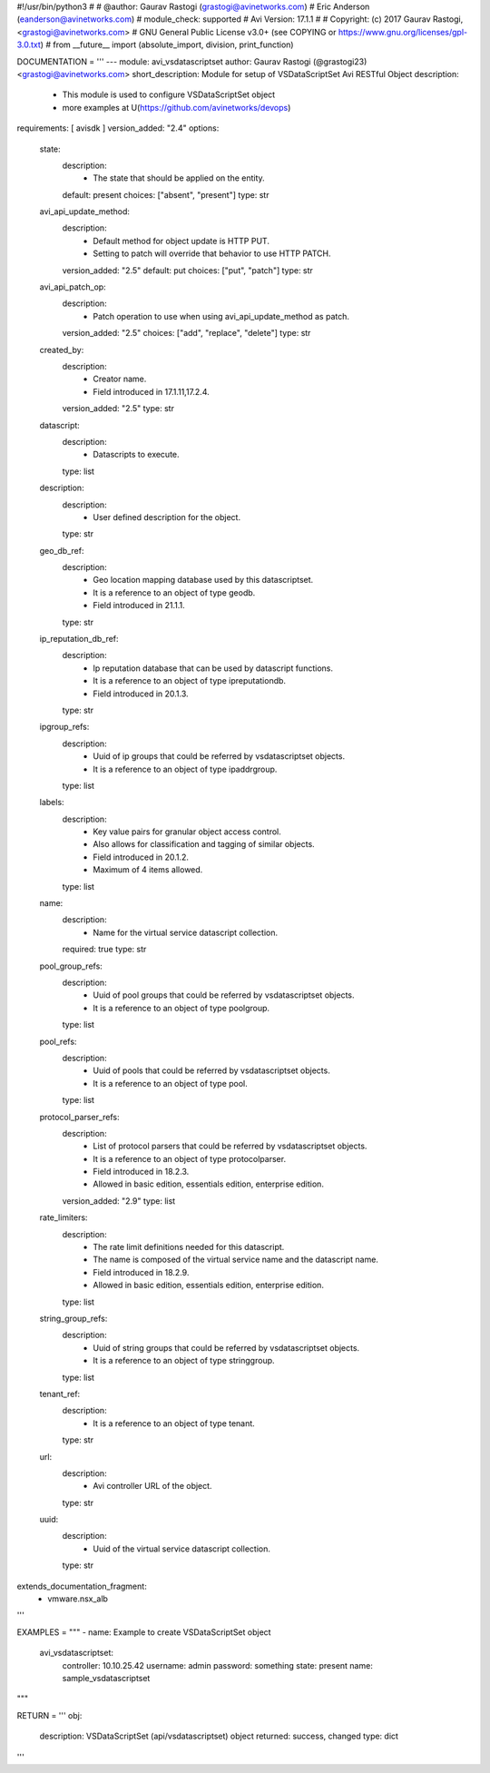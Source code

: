 #!/usr/bin/python3
#
# @author: Gaurav Rastogi (grastogi@avinetworks.com)
#          Eric Anderson (eanderson@avinetworks.com)
# module_check: supported
# Avi Version: 17.1.1
#
# Copyright: (c) 2017 Gaurav Rastogi, <grastogi@avinetworks.com>
# GNU General Public License v3.0+ (see COPYING or https://www.gnu.org/licenses/gpl-3.0.txt)
#
from __future__ import (absolute_import, division, print_function)


DOCUMENTATION = '''
---
module: avi_vsdatascriptset
author: Gaurav Rastogi (@grastogi23) <grastogi@avinetworks.com>
short_description: Module for setup of VSDataScriptSet Avi RESTful Object
description:
    - This module is used to configure VSDataScriptSet object
    - more examples at U(https://github.com/avinetworks/devops)
requirements: [ avisdk ]
version_added: "2.4"
options:
    state:
        description:
            - The state that should be applied on the entity.
        default: present
        choices: ["absent", "present"]
        type: str
    avi_api_update_method:
        description:
            - Default method for object update is HTTP PUT.
            - Setting to patch will override that behavior to use HTTP PATCH.
        version_added: "2.5"
        default: put
        choices: ["put", "patch"]
        type: str
    avi_api_patch_op:
        description:
            - Patch operation to use when using avi_api_update_method as patch.
        version_added: "2.5"
        choices: ["add", "replace", "delete"]
        type: str
    created_by:
        description:
            - Creator name.
            - Field introduced in 17.1.11,17.2.4.
        version_added: "2.5"
        type: str
    datascript:
        description:
            - Datascripts to execute.
        type: list
    description:
        description:
            - User defined description for the object.
        type: str
    geo_db_ref:
        description:
            - Geo location mapping database used by this datascriptset.
            - It is a reference to an object of type geodb.
            - Field introduced in 21.1.1.
        type: str
    ip_reputation_db_ref:
        description:
            - Ip reputation database that can be used by datascript functions.
            - It is a reference to an object of type ipreputationdb.
            - Field introduced in 20.1.3.
        type: str
    ipgroup_refs:
        description:
            - Uuid of ip groups that could be referred by vsdatascriptset objects.
            - It is a reference to an object of type ipaddrgroup.
        type: list
    labels:
        description:
            - Key value pairs for granular object access control.
            - Also allows for classification and tagging of similar objects.
            - Field introduced in 20.1.2.
            - Maximum of 4 items allowed.
        type: list
    name:
        description:
            - Name for the virtual service datascript collection.
        required: true
        type: str
    pool_group_refs:
        description:
            - Uuid of pool groups that could be referred by vsdatascriptset objects.
            - It is a reference to an object of type poolgroup.
        type: list
    pool_refs:
        description:
            - Uuid of pools that could be referred by vsdatascriptset objects.
            - It is a reference to an object of type pool.
        type: list
    protocol_parser_refs:
        description:
            - List of protocol parsers that could be referred by vsdatascriptset objects.
            - It is a reference to an object of type protocolparser.
            - Field introduced in 18.2.3.
            - Allowed in basic edition, essentials edition, enterprise edition.
        version_added: "2.9"
        type: list
    rate_limiters:
        description:
            - The rate limit definitions needed for this datascript.
            - The name is composed of the virtual service name and the datascript name.
            - Field introduced in 18.2.9.
            - Allowed in basic edition, essentials edition, enterprise edition.
        type: list
    string_group_refs:
        description:
            - Uuid of string groups that could be referred by vsdatascriptset objects.
            - It is a reference to an object of type stringgroup.
        type: list
    tenant_ref:
        description:
            - It is a reference to an object of type tenant.
        type: str
    url:
        description:
            - Avi controller URL of the object.
        type: str
    uuid:
        description:
            - Uuid of the virtual service datascript collection.
        type: str
extends_documentation_fragment:
    - vmware.nsx_alb
'''

EXAMPLES = """
- name: Example to create VSDataScriptSet object
  avi_vsdatascriptset:
    controller: 10.10.25.42
    username: admin
    password: something
    state: present
    name: sample_vsdatascriptset
"""

RETURN = '''
obj:
    description: VSDataScriptSet (api/vsdatascriptset) object
    returned: success, changed
    type: dict
'''


